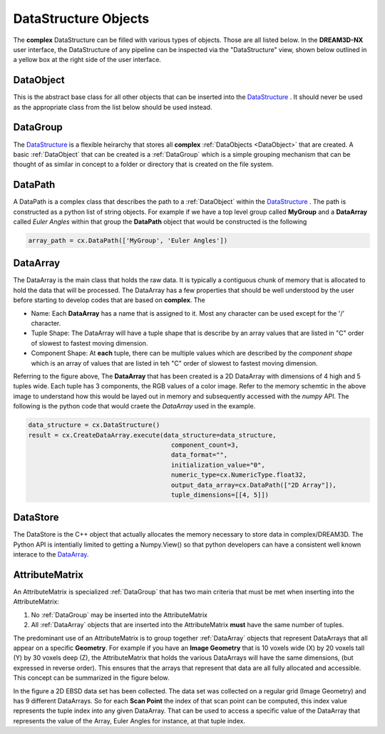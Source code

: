DataStructure Objects
======================

.. _DataStructure:

The **complex** DataStructure can be filled with various types of objects. Those are
all listed below. In the **DREAM3D-NX** user interface, the DataStructure of any
pipeline can be inspected via the "DataStructure" view, shown below outlined in 
a yellow box at the right side of the user interface.

.. image:: Images/UI_DataStructure.png
   :width: 1358
   :height: 809
   :scale: 45

.. _DataObject:

DataObject
----------

This is the abstract base class for all other objects that can be inserted into the
DataStructure_ . It should never be used as the appropriate class from the list
below should be used instead.

.. _DataGroup:

DataGroup
---------

The DataStructure_ is a flexible heirarchy that stores all **complex** :ref:`DataObjects <DataObject>`
that are created. A basic :ref:`DataObject` that can be created is a :ref:`DataGroup` which is a 
simple grouping mechanism that can be thought of as similar in concept to a folder or directory that 
is created on the file system.

.. _DataPath:

DataPath
---------

A DataPath is a complex class that describes the path to a :ref:`DataObject` within 
the DataStructure_ . The path is constructed as a python list of string objects.
For example if we have a top level group called **MyGroup** and a **DataArray** 
called *Euler Angles* within that group the **DataPath** object that would be constructed is the following

.. code:: python

  array_path = cx.DataPath(['MyGroup', 'Euler Angles'])

.. _DataArray:

DataArray
-----------

The DataArray is the main class that holds the raw data. It is typically a contiguous
chunk of memory that is allocated to hold the data that will be processed. The DataArray
has a few properties that should be well understood by the user before starting to develop
codes that are based on **complex**. The 

.. image:: Images/DataArray_Explanation.png
   :height: 664
   :width: 1177
   :scale: 50
   :alt: DataArray memory schematic

+ Name: Each **DataArray** has a name that is assigned to it. Most any character can be used except for the '/' character.
+ Tuple Shape: The DataArray will have a tuple shape that is describe by an array values that are listed in "C" order of slowest to fastest moving dimension.
+ Component Shape: At **each** tuple, there can be multiple values which are described by the *component shape* which is an array of values that are listed in teh "C" order of slowest to fastest moving dimension.

Referring to the figure above, The **DataArray** that has been created is a 2D DataArray with 
dimensions of 4 high and 5 tuples wide. Each tuple has 3 components, the RGB values of a color image. Refer to the 
memory schemtic in the above image to understand how this would be layed out in memory and subsequently
accessed with the *numpy* API. The following is the python code that would craete the *DataArray* used
in the example.

.. code:: python

  data_structure = cx.DataStructure()
  result = cx.CreateDataArray.execute(data_structure=data_structure, 
                                        component_count=3, 
                                        data_format="", 
                                        initialization_value="0", 
                                        numeric_type=cx.NumericType.float32, 
                                        output_data_array=cx.DataPath(["2D Array"]), 
                                        tuple_dimensions=[[4, 5]])

.. _DataStore:

DataStore
----------

The DataStore is the C++ object that actually allocates the memory necessary to store
data in complex/DREAM3D. The Python API is intentially limited to getting a Numpy.View()
so that python developers can have a consistent well known interace to the DataArray_.


AttributeMatrix
----------------

An AttributeMatrix is specialized :ref:`DataGroup` that has two main criteria that must be met when 
inserting into the AttributeMatrix:

1) No :ref:`DataGroup` may be inserted into the AttributeMatrix
2) All :ref:`DataArray` objects that are inserted into the AttributeMatrix **must** have the same number of tuples.

The predominant use of an AttributeMatrix is to group together :ref:`DataArray` objects that represent DataArrays that
all appear on a specific **Geometry**. For example if you have an **Image Geometry** that is 10 voxels wide (X) by 20
voxels tall (Y) by 30 voxels deep (Z), the AttributeMatrix that holds the various DataArrays will have the same dimensions, 
(but expressed in reverse order). This ensures that the arrays that represent that data are all fully allocated and accessible. This
concept can be summarized in the figure below.

.. image:: Images/AttributeMatrix_CellData_Figure.png
   :width: 1993
   :height: 1121
   :scale: 35

In the figure a 2D EBSD data set has been collected. The data set was collected on a regular grid (Image Geometry)
and has 9 different DataArrays. So for each **Scan Point** the index of that scan point can be computed, this index value
represents the tuple index into any given DataArray. That can be used to access a specific value of the DataArray
that represents the value of the Array, Euler Angles for instance, at that tuple index.

